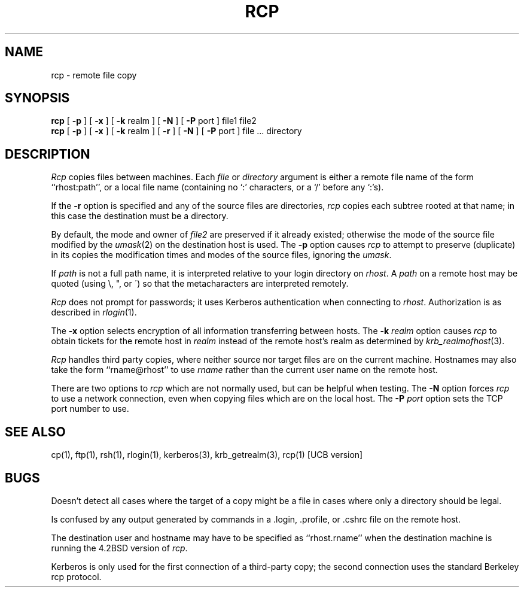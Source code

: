 .\" Copyright (c) 1983 The Regents of the University of California.
.\" All rights reserved.
.\"
.\" Redistribution and use in source and binary forms are permitted
.\" provided that the above copyright notice and this paragraph are
.\" duplicated in all such forms and that any documentation,
.\" advertising materials, and other materials related to such
.\" distribution and use acknowledge that the software was developed
.\" by the University of California, Berkeley.  The name of the
.\" University may not be used to endorse or promote products derived
.\" from this software without specific prior written permission.
.\" THIS SOFTWARE IS PROVIDED ``AS IS'' AND WITHOUT ANY EXPRESS OR
.\" IMPLIED WARRANTIES, INCLUDING, WITHOUT LIMITATION, THE IMPLIED
.\" WARRANTIES OF MERCHANTIBILITY AND FITNESS FOR A PARTICULAR PURPOSE.
.\"
.\"	@(#)rcp.1	6.6 (Berkeley) 9/20/88
.\"
.TH RCP 1 "Kerberos Version 4.0" "MIT Project Athena"
.UC 5
.SH NAME
rcp \- remote file copy
.SH SYNOPSIS
.B rcp
[
.B \-p
] [
.B \-x
] [
.B \-k
realm ] [
.B \-N
] [
.B \-P
port ] file1 file2
.br
.B rcp
[
.B \-p
] [
.B \-x
] [
.B \-k
realm ] [
.B \-r
] [
.B \-N
] [
.B \-P
port ] file ... directory
.SH DESCRIPTION
.I Rcp
copies files between machines.  Each
.I file
or
.I directory
argument is either a remote file name of the
form ``rhost:path'', or a local file name (containing no `:' characters,
or a `/' before any `:'s).
.PP
If the
.B \-r
option
is specified and any of the source files are directories,
.I rcp
copies each subtree rooted at that name; in this case
the destination must be a directory.
.PP
By default, the mode and owner of
.I file2
are preserved if it already existed; otherwise the mode of the source file
modified by the
.IR umask (2)
on the destination host is used.
The
.B \-p
option causes
.I rcp
to attempt to preserve (duplicate) in its copies the modification
times and modes of the source files, ignoring the
.IR umask .
.PP
If
.I path
is not a full path name, it is interpreted relative to
your login directory on 
.IR rhost .
A 
.I path
on a remote host may be quoted (using \e, ", or \(aa)
so that the metacharacters are interpreted remotely.
.PP
.I Rcp
does not prompt for passwords; it uses Kerberos authentication when
connecting to
.IR rhost .
Authorization is as described in 
.IR rlogin (1).
.PP
The
.B \-x
option selects encryption of all information transferring between hosts.
The
.B \-k
.I realm
option causes 
.I rcp
to obtain tickets for the remote host in
.I realm
instead of the remote host's realm as determined by
.IR krb_realmofhost (3).
.PP
.I Rcp
handles third party copies, where neither source nor target files
are on the current machine.
Hostnames may also take the form ``rname@rhost'' to use
.I rname
rather than the current user name on the remote host.
.PP
There are two options to 
.I rcp
which are not normally used, but can be helpful when testing.  The
.B \-N
option forces
.I rcp
to use a network connection, even when copying files which are on the
local host.  The
.B \-P
.I port
option sets the TCP port number to use.
.SH SEE ALSO
cp(1), ftp(1), rsh(1), rlogin(1), kerberos(3), krb_getrealm(3),
rcp(1) [UCB version]
.SH BUGS
Doesn't detect all cases where the target of a copy might
be a file in cases where only a directory should be legal.
.PP
Is confused by any output generated by commands in a
\&.login, \&.profile, or \&.cshrc file on the remote host.
.PP
The destination user and hostname may have to be specified as
``rhost.rname'' when the destination machine is running the 4.2BSD
version of \fIrcp\fP.
.PP
Kerberos is only used for the first connection of a third-party copy;
the second connection uses the standard Berkeley rcp protocol.

